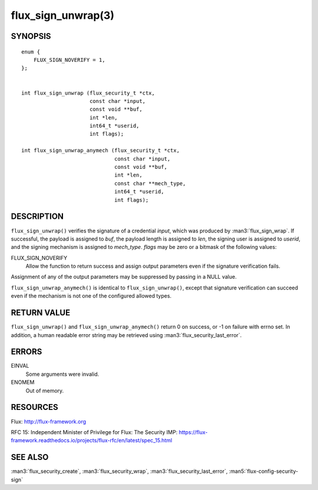 ===================
flux_sign_unwrap(3)
===================


SYNOPSIS
========

::

   enum {
       FLUX_SIGN_NOVERIFY = 1,
   };


   int flux_sign_unwrap (flux_security_t *ctx,
                         const char *input,
                         const void **buf,
                         int *len,
                         int64_t *userid,
                         int flags);

   int flux_sign_unwrap_anymech (flux_security_t *ctx,
                                 const char *input,
                                 const void **buf,
                                 int *len,
                                 const char **mech_type,
                                 int64_t *userid,
                                 int flags);


DESCRIPTION
===========

``flux_sign_unwrap()`` verifies the signature of a credential *input*, which
was produced by :man3:`flux_sign_wrap`.  If successful, the payload is
assigned to *buf*, the payload length is assigned to *len*, the signing user
is assigned to *userid*, and the signing mechanism is assigned to *mech_type*.
*flags* may be zero or a bitmask of the following values:

FLUX_SIGN_NOVERIFY
   Allow the function to return success and assign output parameters even if
   the signature verification fails.

Assignment of any of the output parameters may be suppressed by passing in
a NULL value.

``flux_sign_unwrap_anymech()`` is identical to ``flux_sign_unwrap()``, except
that signature verification can succeed even if the mechanism is not one of
the configured allowed types.


RETURN VALUE
============

``flux_sign_unwrap()`` and ``flux_sign_unwrap_anymech()`` return 0 on success,
or -1 on failure with errno set.  In addition, a human readable error string
may be retrieved using :man3:`flux_security_last_error`.


ERRORS
======

EINVAL
   Some arguments were invalid.

ENOMEM
   Out of memory.


RESOURCES
=========

Flux: http://flux-framework.org

RFC 15: Independent Minister of Privilege for Flux: The Security IMP: https://flux-framework.readthedocs.io/projects/flux-rfc/en/latest/spec_15.html


SEE ALSO
========

:man3:`flux_security_create`, :man3:`flux_security_wrap`,
:man3:`flux_security_last_error`, :man5:`flux-config-security-sign`
